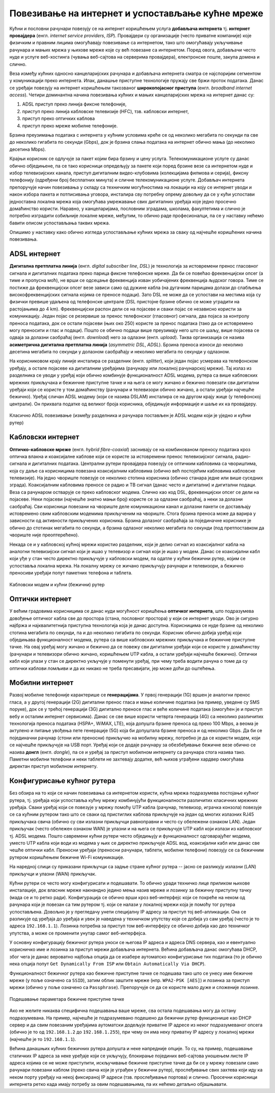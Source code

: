 Повезивање на интернет и успостављање кућне мреже
=================================================

Кућни и пословни рачунари повезују се на интернет коришћењем услуга
**добављача интернета** тј. **интернет провајдера** (енгл. *internet
service providers*, *ISP*). Провајдери су организације (често приватне
компаније) које физичким и правним лицима омогућавају повезивање са
интернетом, тако што омогућавају укључивање рачунара и мањих мрежа у
њихове мреже које су већ повезане са интернетом. Поред овога,
добављачи често нуде и услуге веб-хостинга (чувања веб-сајтова на
серверима провајдера), електронске поште, закупа домена и слично.

Веза између кућних односно канцеларијских рачунара и добављача
интернета сматра се најспоријим сегментом у комуникацији преко
интернета. Ипак, данашње приступне технологије пружају све бржи проток
података. Данас се уређаји повезују на интернет коришћењем такозваног
**широкопојасног приступа** (енгл. *broadband internet
access*). Четири доминантна начина повезивања кућних и мањих
канцеларијских мрежа на интернет данас су:

1. ADSL приступ преко линија фиксне телефоније,
2. приступ преко линија кабловске телевизије (HFC), тзв. кабловски интернет,
3. приступ преко оптичких каблова
4. приступ преко мреже мобилне телефоније.

Брзина преузимања података с интернета у кућним условима креће се од
неколико мегабита по секунди па све до неколико гигабита по секунди
(Gbps), док је брзина слања података на интернет обично мања (до
неколико десетина Mbps).

Крајњи корисник се одлучује за пакет којим бира брзину и цену услуга.
Телекомуникационе услуге су данас обично обједињене, па се тако
корисници опредељују за пакете који поред брзине везе са интернетом
нуде и избор телевизијских канала, приступ дигиталним видео-клубовима
(колекцијама филмова и серија), фиксну телефонију (одређени број
бесплатних минута) и сличне телекомуникационе услуге. Добављач
интернета препоручује начин повезивања у складу са техничким
могућностима на локацији на коју се интернет уводи и након избора
пакета и потписивања уговора, инсталира сву потребну опрему довољну да
се у кући успостави једноставна локална мрежа која омогућава
умрежавање свих дигиталних уређаја које једно просечно домаћинство
користи. Наравно, у канцеларијама, пословним зградама, школама,
факултетима и слично је потребно изградити озбиљније локалне мреже,
међутим, то обично раде професионалци, па се у наставку нећемо бавити
описом успостављања таквих мрежа.

Опишимо у наставку како обично изгледа успостављање кућних мрежа за
сваку од најчешће коришћених начина повезивања.

ADSL интернет
.............

**Дигитална претплатна линија** (енгл. *digital subscriber line*,
*DSL*) је технологија за истовремени пренос гласовног сигнала и
дигиталних података преко парица фиксне телефонске мреже. Да би се
повећао фреквенцијски опсег (а тиме и пропусна моћ), не врши се
одсецање фреквенција изван уобичајених фреквенција људског говора.
Тиме се постиже да фреквенцијски опсег везе зависи само од дужине
кабла (на дугачким парицама долази до слабљења високофреквенцијских
сигнала којима се преносе подаци). Зато DSL не може да се успостави на
местима која су физички превише удаљена од телефонске централе (DSL
пристојне брзине обично се може уградити на растојањима до 4
km). Фреквенцијски распон дели се на појасеве и сваки појас се
независно користи за комуникацију. Један појас се резервише за пренос
телефонског (гласовног) сигнала, два појаса за контролу преноса
података, док се остали појасеви (њих око 250) користе за пренос
података (тако да се истовремено могу преносити и глас и
подаци). Пошто се обично подаци више преузимају него што се шаљу, више
појасева се одваја за долазни саобраћај (енгл. *download*) него за
одлазни (енгл. *upload*). Таква организација се назива **асиметрична
дигитална претплатна линија** (*asymmetric DSL*, *ADSL*). Брзина
преноса износи до неколико десетина мегабита по секунди у долазном
саобраћају и неколико мегабита по секунди у одлазном.

На корисниковом крају линије инсталира се разделник
(енгл. *splitter*), који један појас усмерава ка телефонском уређају,
а остале појасеве ка дигиталним уређајима (рачунару или локалној
рачунарској мрежи). Тај излаз из разделника се уводи у уређај који
обично комбинује функционалност ADSL модема, рутера са више кабловских
мрежних прикључака и бежинчне приступне тачке и на њега се могу жичано
и бежично повезати сви дигитални уређаји који се користе у том
домаћинству (рачунари и телевизори обично жичано, а остали уређаји
најчешће бежично). Уређај сличан ADSL модему (који се назива DSLAM)
инсталира се на другом крају жице (у телефонској централи). Он
прихвата податке од великог броја корисника, обједињује информације и
шаље их ка провајдеру.

.. figure:: ../../_images/mreze_adsl.png
    :align: center        
    :width: 500
    :alt: ADSL повезивање
    
    Класично ADSL повезивање (између разделника и рачунара постављен 
    је ADSL модем који је уједно и кућни рутер)


Кабловски интернет
..................

**Оптичко-кабловске мреже** (енгл. *hybrid fibre-coaxial*) заснивају
се на комбинованом преносу података кроз оптичка влакна и коаксијалне
каблове који се користе за истовремени пренос телевизијског сигнала,
радио-сигнала и дигиталних података. Централни рутери провајдера
повезују се оптичким кабловима са чвориштима, која су даље са
корисницима повезана коаксијалним кабловима (обично већ постојећим
кабловима кабловске телевизије). На једно чвориште повезује се
неколико стотина корисника (обично станара једне или више суседних
зграда). Коаксијалним кабловима преносе се радио и ТВ сигнал (данас
често и дигитални) и дигитални подаци. Веза са рачунаром остварује се
преко кабловског модема. Слично као код DSL, фреквенцијски опсег се
дели на појасеве. Неки појасеви (најчешће знатно мањи број) користе се
за одлазни саобраћај, а неки за долазни саобраћај. Сви корисници
повезани на чвориште деле комуникациони канал и долазни пакети се
достављају истовремено свим кабловским модемима прикљученим на
чвориште. Стога брзина преноса може да варира у зависности од
активности прикључених корисника. Брзина долазног саобраћаја за
појединачне кориснике је обично до стотинак мегабита по секунди, а
брзина одлазног неколико мегабита по секунди (под претпоставком да
чвориште није преоптерећено).

Некада се и у кабловској кућној мрежи користио разделник, који је делио сигнал 
из коаксијалног кабла на аналогни телевизијски сигнал који је ишао у телевизор и
сигнал који је ишао у модем. Данас се коаксијални кабл који уђе у стан
често директно прикључује у кабловски модем, па одатле у кућни
бежични рутер, којим се успоставља локална мрежа. На локалну мрежу се жичано
прикључују рачунари и телевизори, а бежично преносиви уређаји попут
паметних телефона и таблета.

.. figure:: ../../_images/mreze_cable_modem.jpg
    :align: center        
    :width: 500
    :alt: Кабловски модем и кућни рутер
    
    Кабловски модем и кућни (бежични) рутер


Оптички интернет
................

У већим градовима корисницима се данас нуди могућност коришћења
**оптичког интернета**, што подразумева довођење оптичког кабла све до
простора (стана, пословног простора) у који се интернет уводи. Ово је
сигурно најбржа и најквалитетнија приступна технологија која је данас
доступна. Корисницима се нуде брзине од неколико стотина мегабита по
секунди, па и до неколико гигабита по секунди. Корисник обично добија
уређај који обједињава функционалност модема, рутера са више
кабловских мрежних прикључака и бежинчне приступне тачке. На овај уређај
могу жичано и бежично да се повежу сви дигитални уређаји који се користе у
домаћинству (рачунари и телевизори обично жичано, коришћењем UTP
кабла, а остали уређаји најчешће бежично). Оптички кабл који улази у
стан се директно укључује у поменути уређај, при чему треба водити рачуна
о томе да су оптички каблови ломљиви и да их никако не треба пресавијати, 
јер може доћи до оштећења.


Мобилни интернет
................

Развој мобилне телефоније карактерише се **генерацијама**. У првој
генерацији (1G) вршен је аналогни пренос гласа, а у другој генерацији
(2G) дигитални пренос гласа и мање количине података (на пример,
уведене су SMS поруке), док се у трећој генерацији (3G) дигитално
преносе глас и веће количине података (омогућен је и приступ вебу и
осталим интернет сервисима). Данас се све више користи четврта
генерација (4G) са неколико различитих технологија преноса података
(HSPA+, WiMAX, LTE), која допушта брзине преноса од преко 100 Mbps, а
веома је актулено и питање увођења пете генерације (5G) која би
допуштала брзине преноса и од неколико Gbps. Да би се појединачни
рачунар (стони или преносни) прикључио на мобилну мрежу, потребно је
да се користи модем, који се најчешће прикључује на USB порт. Уређај
који се додаје рачунару за обезбеђивање бежичне везе обично се назива
**донгл** (енгл. *dongle*), па се и уређај за приступ мобилном
интернету са рачунара стога назива тако. Паметни мобилни телефони и
неки таблети не захтевају додатке, већ њихов уграђени хардвер
омогућава директан приступ мобилном интернету.

.. image:: ../../_images/mreze_dongle.jpg
   :align: center        
   :width: 180
   :alt: Донгл за повезивање рачунара на мобилну мрежу

         
Конфигурисање кућног рутера
...........................

Без обзира на то који се начин повезивања са интернетом користи, кућна
мрежа подразумева постојање кућног рутера, тј. уређаја који успоставља
кућну мрежу комбинујући функционалности различитих класичних мрежних
уређаја. Сваки уређај који се повезује у мрежу помоћу UTP кабла
(рачунар, телевизор, играчка конзола) повезује се са кућним рутером
тако што се сваки од пристиглих каблова прикључује на један од многих
излазних RJ45 прикључака свича (обично су сви излазни прикључци
равноправни и често су обележени ознаком LAN). Један прикључак (често
обележен ознаком WAN) је улазни и на њега се прикључује UTP кабл који
излази из кабловског тј. ADSL модема. Пошто савремени кућни рутери
често обједињују и функционалност одговарајућег модема, уместо UTP
кабла који води из модема у њих се директно прикључује ADSL вод,
коаксијални кабл или данас све чешће оптички кабл. Преносни уређаји
(преносни рачунари, таблети, мобилни телефони)
повезују се са бежичним рутером коришћењем бежичне Wi-Fi комуникације.

На наредној слици су приказани прикључци са задње стране кућног рутера
-- јасно се разликују излазни (LAN) прикључци и улазни (WAN)
прикључак.

.. image:: ../../_images/mreze_router_back.jpg
   :align: center        
   :width: 250
   :alt: Прикључци са задње стране кућног рутера

         
Кућни рутери се често могу конфигурисати и подешавати. То обично уради
техничко лице приликом њихове инсталације, док власник мреже накнандно
једино мења назив мреже и лозинку за бежичну приступну тачку (мада се
и то ретко ради). Конфигурација се обично врши кроз веб-интерфејс који
се покреће на неком од рачунара који је повезан са тим рутером
тј. који се налази у локалној мрежи која је помоћу тог рутера
успостављена. Довољно је у прегледачу унети специјалну IP адресу за
приступ тој веб-апликацији. Она се разликује од уређаја до уређаја и
увек је наведена у техничком упутству које се добија уз сам уређај
(често је то адреса ``192.168.1.1``). Лозинка потребна за приступ том
веб-интерфејсу се обично добија као део техничког упутства, а може се
променити унутар самог веб-интерфејса.

У основну конфигурацију бежичног рутера уноси
се његова IP адреса и адреса DNS сервера, као и евентуално корисничко
име и лозинка за приступ мрежи добављача интернета. Већина добављача
данас омогућава DHCP, због чега је данас вероватно најбоља опција да
се изабере аутоматско конфигурисање тих података (то је обично нека
опција попут ``Get Dynamically From ISP`` или ``Obtain Automatically
Via DHCP``).

Функционалност бежичног рутера као бежичне приступне тачке се подешава
тако што се унесу име бежичне мреже (у поље означено са ``SSID``),
затим облик заштите мреже (нпр. ``WPA2-PSK [AES]``) и лозинка за
приступ мрежи (обично у поље означено са ``Passphrase``). Препоручује
се да се користе мало дуже и сложеније лозинке.

.. figure:: ../../_images/mreze_wifi_config.png
   :align: center        
   :width: 400
   :alt: Подешавање параметара бежичне приступне тачке
   
   Подешавање параметара бежичне приступне тачке

Ако не желите никаква специфична подешавања ваше мреже, сва остала
подешавања могу да остану подразумевана. На пример, најчешће је
подразумевано подешено да бежични рутер функционише као DHCP сервер и
да свим повезаним уређајима аутоматски додељује приватне IP адресе из
неког подразумеваног опсега (обично је то од ``192.168.1.2`` до
``192.168.1.255``), при чему он има неку приватну IP адресу у локалној
мрежи (најчешће је то ``192.168.1.1``).

Већина данашњих кућних бежичних рутера допушта и неке напредније
опције. То су, на пример, подешавање статичких IP адреса за неке
уређаје који се укључују, блокирање појединих веб-сајтова уношењем
листе IP адреса којима се не може приступити, искључивање бежичне
приступне тачке да би се у мрежу повезали само рачунари повезани
каблом (преко свича који је уграђен у бежични рутер), прослеђивање
свих захтева који иду ка неком порту уређају на некој фиксираној IP
адреси (тзв. прослеђивање портова) и слично. Просечни корисници
интернета ретко када имају потребу за овим подешавањима, па их нећемо
детаљно објашњавати.

         
         
